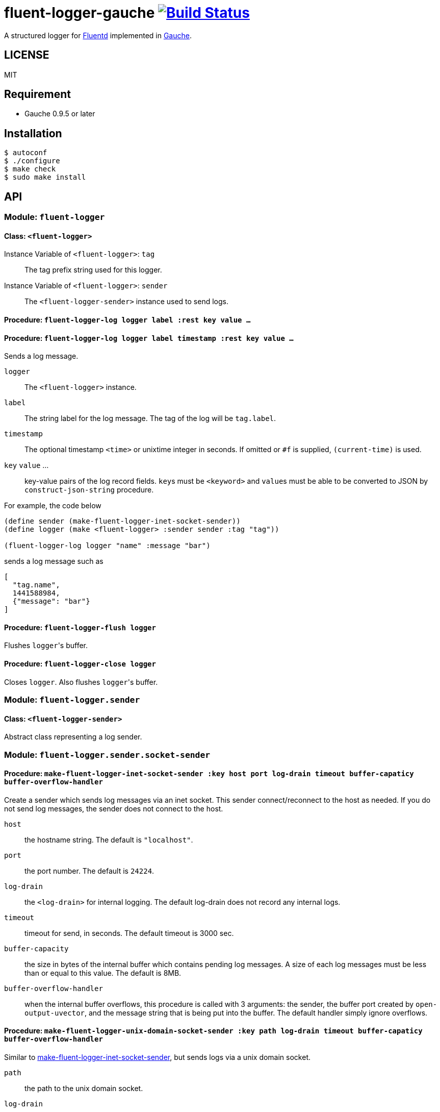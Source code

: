# fluent-logger-gauche image:https://travis-ci.org/leque/fluent-logger-gauche.svg?branch=master["Build Status", link="https://travis-ci.org/leque/fluent-logger-gauche"]

A structured logger for https://www.fluentd.org/[Fluentd]
implemented in http://practical-scheme.net/gauche/[Gauche].

## LICENSE

MIT

## Requirement

* Gauche 0.9.5 or later

## Installation

[source,shell]
----
$ autoconf
$ ./configure
$ make check
$ sudo make install
----

## API
### Module: `fluent-logger`
#### Class: `<fluent-logger>`
Instance Variable of `<fluent-logger>`: `tag` ::

The tag prefix string used for this logger.

Instance Variable of `<fluent-logger>`: `sender` ::

The `<fluent-logger-sender>` instance used to send logs.

#### Procedure: `fluent-logger-log logger label :rest key value ...`
#### Procedure: `fluent-logger-log logger label timestamp :rest key value ...`

Sends a log message.

`logger` :: The `<fluent-logger>` instance.
`label` :: The string label for the log message.
  The tag of the log will be `tag.label`.
`timestamp` :: The optional timestamp `<time>` or unixtime integer in seconds.
   If omitted or `#f` is supplied, `(current-time)` is used.
`key` `value` ... :: key-value pairs of the log record fields.
  ``key``s must be `<keyword>` and ``value``s must be able to be converted to JSON by `construct-json-string` procedure.

For example, the code below

[source,scheme]
----
(define sender (make-fluent-logger-inet-socket-sender))
(define logger (make <fluent-logger> :sender sender :tag "tag"))

(fluent-logger-log logger "name" :message "bar")
----

sends a log message such as

[source,json]
----
[
  "tag.name",
  1441588984,
  {"message": "bar"}
]
----

#### Procedure: `fluent-logger-flush logger`

Flushes ``logger``'s buffer.

#### Procedure: `fluent-logger-close logger`

Closes `logger`. Also flushes ``logger``'s buffer.

### Module: `fluent-logger.sender`
#### Class: `<fluent-logger-sender>`

Abstract class representing a log sender.

### Module: `fluent-logger.sender.socket-sender`
[[make-fluent-logger-inet-socket-sender]]
#### Procedure: `make-fluent-logger-inet-socket-sender :key host port log-drain timeout buffer-capaticy buffer-overflow-handler`

Create a sender which sends log messages via an inet socket.
This sender connect/reconnect to the host as needed.
If you do not send log messages, the sender does not connect to the host.

`host` :: the hostname string. The default is `"localhost"`.
`port` :: the port number. The default is `24224`.
`log-drain` :: the `<log-drain>` for internal logging. The default log-drain does not record any internal logs.
`timeout` :: timeout for send, in seconds. The default timeout is 3000 sec.
`buffer-capacity` :: the size in bytes of the internal buffer which contains pending log messages. A size of each log messages must be less than or equal to this value. The default is 8MB.
`buffer-overflow-handler` :: when the internal buffer overflows, this procedure is called with 3 arguments: the sender, the buffer port created by `open-output-uvector`, and the message string that is being put into the buffer. The default handler simply ignore overflows.

#### Procedure: `make-fluent-logger-unix-domain-socket-sender :key path log-drain timeout buffer-capaticy buffer-overflow-handler`

Similar to xref:make-fluent-logger-inet-socket-sender[make-fluent-logger-inet-socket-sender], but sends logs via a unix domain socket.

`path` :: the path to the unix domain socket.
`log-drain` :: see xref:make-fluent-logger-inet-socket-sender[make-fluent-logger-inet-socket-sender]
`timeout` :: see xref:make-fluent-logger-inet-socket-sender[make-fluent-logger-inet-socket-sender]
`buffer-capacity` :: see xref:make-fluent-logger-inet-socket-sender[make-fluent-logger-inet-socket-sender]
`buffer-overflow-handler` :: see xref:make-fluent-logger-inet-socket-sender[make-fluent-logger-inet-socket-sender]
